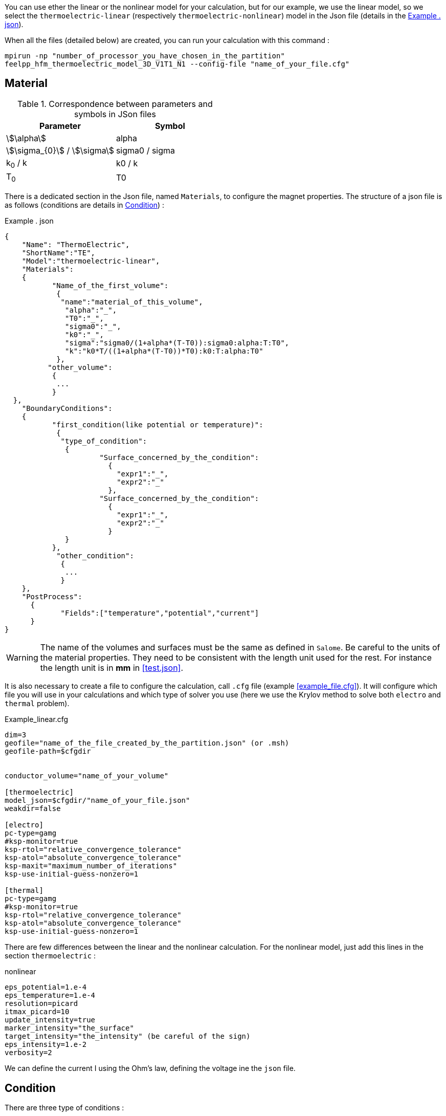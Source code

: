 
You can use ether the linear or the nonlinear model for your calculation, but for our example, we use the linear model, so we select the `thermoelectric-linear` (respectively `thermoelectric-nonlinear`) model in the Json file (details in the <<code.json>>).

When all the files (detailed below) are created, you can run your calculation with this command :

----
mpirun -np "number_of_processor_you_have_chosen_in_the_partition"
feelpp_hfm_thermoelectric_model_3D_V1T1_N1 --config-file "name_of_your_file.cfg"
----

== Material

.Correspondence between parameters and symbols in JSon files
|===
^|Parameter ^|Symbol

|stem:[\alpha]
|alpha

|stem:[\sigma_{0}] / stem:[\sigma]
|sigma0 / sigma

|k~0~ / k
|k0 / k

|T~0~
|T0

|===

There is a dedicated section in the Json file, named `Materials`, to configure the magnet properties.
The structure of a json file is as follows (conditions are details in <<Condition>>) :

[[code.json]]
[source,json]
.Example . json
....
{
    "Name": "ThermoElectric",
    "ShortName":"TE",
    "Model":"thermoelectric-linear",
    "Materials":
    {
	   "Name_of_the_first_volume":
	    {
	     "name":"material_of_this_volume",
	      "alpha":"_",
	      "T0":"_",
	      "sigma0":"_",
	      "k0":"_",
	      "sigma":"sigma0/(1+alpha*(T-T0)):sigma0:alpha:T:T0",
	      "k":"k0*T/((1+alpha*(T-T0))*T0):k0:T:alpha:T0"
	    },
	  "other_volume":
	   {
	    ...
	   }
  },
    "BoundaryConditions":
    {
	   "first_condition(like potential or temperature)":
	    {
	     "type_of_condition":
	      {
		      "Surface_concerned_by_the_condition":
		        {
		          "expr1":"_",
		          "expr2":"_"
		        },
		      "Surface_concerned_by_the_condition":
		        {
		          "expr1":"_",
		          "expr2":"_"
		        }
	      }
	   },
	    "other_condition":
	     {
	      ...
	     }
    },
    "PostProcess":
      {
	     "Fields":["temperature","potential","current"]
      }
}
....
WARNING: The name of the volumes and surfaces must be the same as defined in `Salome`.
Be careful to the units of the material properties. They need to be consistent with the length unit used for the rest.
For instance the length unit is in *mm* in <<test.json>>.

It is also necessary to create a file to configure the calculation, call `.cfg` file (example <<example_file.cfg>>).
It will configure which file you will use in your calculations and which type of solver you use (here we use the Krylov method to solve both `electro` and `thermal` problem).

[source,cfg]
.Example_linear.cfg
....
dim=3
geofile="name_of_the_file_created_by_the_partition.json" (or .msh)
geofile-path=$cfgdir


conductor_volume="name_of_your_volume"

[thermoelectric]
model_json=$cfgdir/"name_of_your_file.json"
weakdir=false

[electro]
pc-type=gamg
#ksp-monitor=true
ksp-rtol="relative_convergence_tolerance"
ksp-atol="absolute_convergence_tolerance"
ksp-maxit="maximum_number_of_iterations"
ksp-use-initial-guess-nonzero=1

[thermal]
pc-type=gamg
#ksp-monitor=true
ksp-rtol="relative_convergence_tolerance"
ksp-atol="absolute_convergence_tolerance"
ksp-use-initial-guess-nonzero=1
....

There are few differences between the linear and the nonlinear calculation.
For the nonlinear model, just add this lines in the section `thermoelectric` :

.nonlinear
....
eps_potential=1.e-4
eps_temperature=1.e-4
resolution=picard
itmax_picard=10
update_intensity=true
marker_intensity="the_surface"
target_intensity="the_intensity" (be careful of the sign)
eps_intensity=1.e-2
verbosity=2
....

We can define the current I using the Ohm's law, defining the voltage ine the `json` file.

== Condition

There are three type of conditions :

1 *Dirichlet*

The values of the solution is known at the limits of the domain.

[source,json]
.Dirichlet Condition
....
"Dirichlet":
  {
    "Surface":
      {
        "expr1":"Value_of_the_solution",
        "expr2":"Volume_concerned"
      },
    "other_surface":
      {
        "expr1":"Value_of_the_solution",
        "expr2":"Volume_concerned"
      }
  }
....
2 *Neumann*

The value of the derivative of the solution is known at the limit of the domain.

[source,json]
.Neumann Condition
....
"Neumann":
  {
    "Surface":
      {
        "expr":"Value_of_derivatives_of_the_solution"
      },
    "other_surface":
      {
        "expr":"Value_of_derivatives_of_the_solution"
      }
  }
....
3 *Robin*

There is a linear relation between the value and the derivative at the limits of the domain.

[source,json]
.Robin Condition
....
"Robin":
  {
    "Surface":
      {
        "expr1":"Value_of_derivatives_of_the_solution",
        "expr2":"Value_of_the_solution"
      },
    "other_surface":
      {
        "expr1":"Value_of_derivatives_of_the_solution",
        "expr2":"Value_of_the_solution"
      }
  }
....

WARNING: Your have to set a condition for each surfaces you have defined.
For those where there is no conditions, set an homogeneous Neumann condition (`"expr":"0"`)
